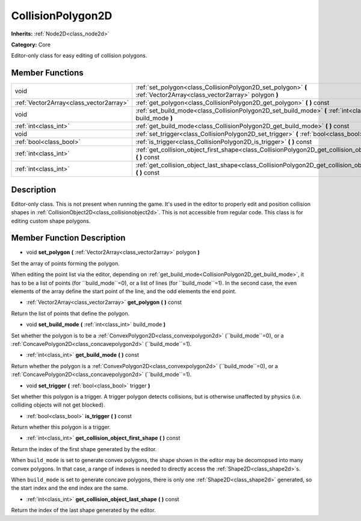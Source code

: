 .. _class_CollisionPolygon2D:

CollisionPolygon2D
==================

**Inherits:** :ref:`Node2D<class_node2d>`

**Category:** Core

Editor-only class for easy editing of collision polygons.

Member Functions
----------------

+------------------------------------------+------------------------------------------------------------------------------------------------------------------------+
| void                                     | :ref:`set_polygon<class_CollisionPolygon2D_set_polygon>`  **(** :ref:`Vector2Array<class_vector2array>` polygon  **)** |
+------------------------------------------+------------------------------------------------------------------------------------------------------------------------+
| :ref:`Vector2Array<class_vector2array>`  | :ref:`get_polygon<class_CollisionPolygon2D_get_polygon>`  **(** **)** const                                            |
+------------------------------------------+------------------------------------------------------------------------------------------------------------------------+
| void                                     | :ref:`set_build_mode<class_CollisionPolygon2D_set_build_mode>`  **(** :ref:`int<class_int>` build_mode  **)**          |
+------------------------------------------+------------------------------------------------------------------------------------------------------------------------+
| :ref:`int<class_int>`                    | :ref:`get_build_mode<class_CollisionPolygon2D_get_build_mode>`  **(** **)** const                                      |
+------------------------------------------+------------------------------------------------------------------------------------------------------------------------+
| void                                     | :ref:`set_trigger<class_CollisionPolygon2D_set_trigger>`  **(** :ref:`bool<class_bool>` trigger  **)**                 |
+------------------------------------------+------------------------------------------------------------------------------------------------------------------------+
| :ref:`bool<class_bool>`                  | :ref:`is_trigger<class_CollisionPolygon2D_is_trigger>`  **(** **)** const                                              |
+------------------------------------------+------------------------------------------------------------------------------------------------------------------------+
| :ref:`int<class_int>`                    | :ref:`get_collision_object_first_shape<class_CollisionPolygon2D_get_collision_object_first_shape>`  **(** **)** const  |
+------------------------------------------+------------------------------------------------------------------------------------------------------------------------+
| :ref:`int<class_int>`                    | :ref:`get_collision_object_last_shape<class_CollisionPolygon2D_get_collision_object_last_shape>`  **(** **)** const    |
+------------------------------------------+------------------------------------------------------------------------------------------------------------------------+

Description
-----------

Editor-only class. This is not present when running the game. It's used in the editor to properly edit and position collision shapes in :ref:`CollisionObject2D<class_collisionobject2d>`. This is not accessible from regular code. This class is for editing custom shape polygons.

Member Function Description
---------------------------

.. _class_CollisionPolygon2D_set_polygon:

- void  **set_polygon**  **(** :ref:`Vector2Array<class_vector2array>` polygon  **)**

Set the array of points forming the polygon.

When editing the point list via the editor, depending on :ref:`get_build_mode<CollisionPolygon2D_get_build_mode>`, it has to be a list of points (for ``build_mode``=0), or a list of lines (for ``build_mode``=1). In the second case, the even elements of the array define the start point of the line, and the odd elements the end point.

.. _class_CollisionPolygon2D_get_polygon:

- :ref:`Vector2Array<class_vector2array>`  **get_polygon**  **(** **)** const

Return the list of points that define the polygon.

.. _class_CollisionPolygon2D_set_build_mode:

- void  **set_build_mode**  **(** :ref:`int<class_int>` build_mode  **)**

Set whether the polygon is to be a :ref:`ConvexPolygon2D<class_convexpolygon2d>` (``build_mode``=0), or a :ref:`ConcavePolygon2D<class_concavepolygon2d>` (``build_mode``=1).

.. _class_CollisionPolygon2D_get_build_mode:

- :ref:`int<class_int>`  **get_build_mode**  **(** **)** const

Return whether the polygon is a :ref:`ConvexPolygon2D<class_convexpolygon2d>` (``build_mode``=0), or a :ref:`ConcavePolygon2D<class_concavepolygon2d>` (``build_mode``=1).

.. _class_CollisionPolygon2D_set_trigger:

- void  **set_trigger**  **(** :ref:`bool<class_bool>` trigger  **)**

Set whether this polygon is a trigger. A trigger polygon detects collisions, but is otherwise unaffected by physics (i.e. colliding objects will not get blocked).

.. _class_CollisionPolygon2D_is_trigger:

- :ref:`bool<class_bool>`  **is_trigger**  **(** **)** const

Return whether this polygon is a trigger.

.. _class_CollisionPolygon2D_get_collision_object_first_shape:

- :ref:`int<class_int>`  **get_collision_object_first_shape**  **(** **)** const

Return the index of the first shape generated by the editor.

When ``build_mode`` is set to generate convex polygons, the shape shown in the editor may be decomopsed into many convex polygons. In that case, a range of indexes is needed to directly access the :ref:`Shape2D<class_shape2d>`s.

When ``build_mode`` is set to generate concave polygons, there is only one :ref:`Shape2D<class_shape2d>` generated, so the start index and the end index are the same.

.. _class_CollisionPolygon2D_get_collision_object_last_shape:

- :ref:`int<class_int>`  **get_collision_object_last_shape**  **(** **)** const

Return the index of the last shape generated by the editor.


